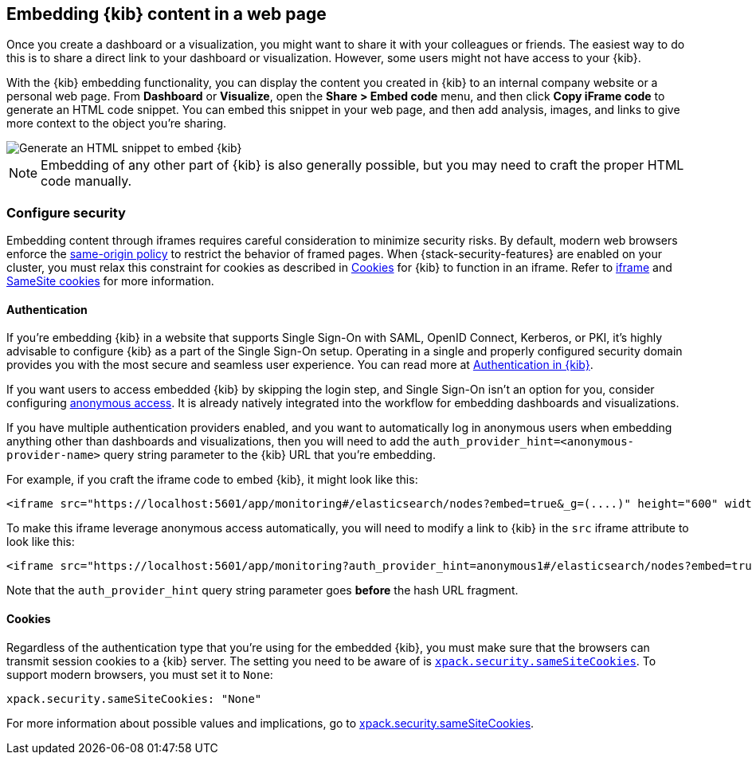 [[embedding]]
== Embedding {kib} content in a web page

Once you create a dashboard or a visualization, you might want to share it with your colleagues or friends. The easiest way to do this is to share a direct link to your dashboard or visualization. However, some users might not have access to your {kib}.

With the {kib} embedding functionality, you can display the content you created in {kib} to an internal company website or a personal web page. From *Dashboard* or *Visualize*, open the *Share > Embed code* menu, and then click *Copy iFrame code* to generate an HTML code snippet. You can embed this snippet in your web page, and then add analysis, images, and links to give more context to the object you're sharing.

image::images/embed-kibana.png[Generate an HTML snippet to embed {kib}, align=center]

NOTE: Embedding of any other part of {kib} is also generally possible, but you may need to craft the proper HTML code manually.

[float]
[[embedding-security]]
=== Configure security

Embedding content through iframes requires careful consideration to minimize security risks. By default, modern web browsers enforce the
https://developer.mozilla.org/en-US/docs/Web/Security/Same-origin_policy[same-origin policy] to restrict the behavior of framed pages. When
{stack-security-features} are enabled on your cluster, you must relax this constraint for cookies as described in <<embedding-cookies, Cookies>> for {kib} to function
in an iframe. Refer to https://developer.mozilla.org/en-US/docs/Web/HTML/Element/iframe[iframe] and
https://developer.mozilla.org/en-US/docs/Web/HTTP/Headers/Set-Cookie/SameSite[SameSite cookies] for more information.

[float]
==== Authentication
If you're embedding {kib} in a website that supports Single Sign-On with SAML, OpenID Connect, Kerberos, or PKI, it's highly advisable to configure {kib} as a part of the Single Sign-On setup. Operating in a single and properly configured security domain provides you with the most secure and seamless user experience. You can read more at <<kibana-authentication, Authentication in {kib}>>.

If you want users to access embedded {kib} by skipping the login step, and Single Sign-On isn't an option for you, consider configuring <<anonymous-authentication, anonymous access>>. It is already natively integrated into the workflow for embedding dashboards and visualizations.

If you have multiple authentication providers enabled, and you want to automatically log in anonymous users when embedding anything other than dashboards and visualizations, then you will need to add the `auth_provider_hint=<anonymous-provider-name>` query string parameter to the {kib} URL that you're embedding.

For example, if you craft the iframe code to embed {kib}, it might look like this:

```html
<iframe src="https://localhost:5601/app/monitoring#/elasticsearch/nodes?embed=true&_g=(....)" height="600" width="800"></iframe>
```

To make this iframe leverage anonymous access automatically, you will need to modify a link to {kib} in the `src` iframe attribute to look like this:

```html
<iframe src="https://localhost:5601/app/monitoring?auth_provider_hint=anonymous1#/elasticsearch/nodes?embed=true&_g=(....)" height="600" width="800"></iframe>
```

Note that the `auth_provider_hint` query string parameter goes *before* the hash URL fragment.

[float]
[[embedding-cookies]]
==== Cookies

Regardless of the authentication type that you're using for the embedded {kib}, you must make sure that the browsers can transmit session cookies to a {kib} server. The setting you need to be aware of is <<xpack-security-sameSiteCookies, `xpack.security.sameSiteCookies`>>. To support modern browsers, you must set it to `None`:

[source,yaml]
--
xpack.security.sameSiteCookies: "None"
--

For more information about possible values and implications, go to <<xpack-security-sameSiteCookies, xpack.security.sameSiteCookies>>.